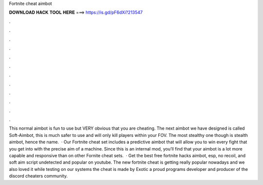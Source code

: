 Fortnite cheat aimbot

𝐃𝐎𝐖𝐍𝐋𝐎𝐀𝐃 𝐇𝐀𝐂𝐊 𝐓𝐎𝐎𝐋 𝐇𝐄𝐑𝐄 ===> https://is.gd/pF6dXi?213547

.

.

.

.

.

.

.

.

.

.

.

.

This normal aimbot is fun to use but VERY obvious that you are cheating. The next aimbot we have designed is called Soft-Aimbot, this is much safer to use and will only kill players within your FOV. The most stealthy one though is stealth aimbot, hence the name.  · Our Fortnite cheat set includes a predictive aimbot that will allow you to win every fight that you get into with the precise aim of a machine. Since this is an internal mod, you’ll find that your aimbot is a lot more capable and responsive than on other Fornite cheat sets.  · Get the best free fortnite hacks aimbot, esp, no recoil, and soft aim script undetected and popular on youtube. The new fortnite cheat is getting really popular nowadays and we also loved it while testing on our systems the cheat is made by Exotic a proud programs developer and producer of the discord cheaters community.